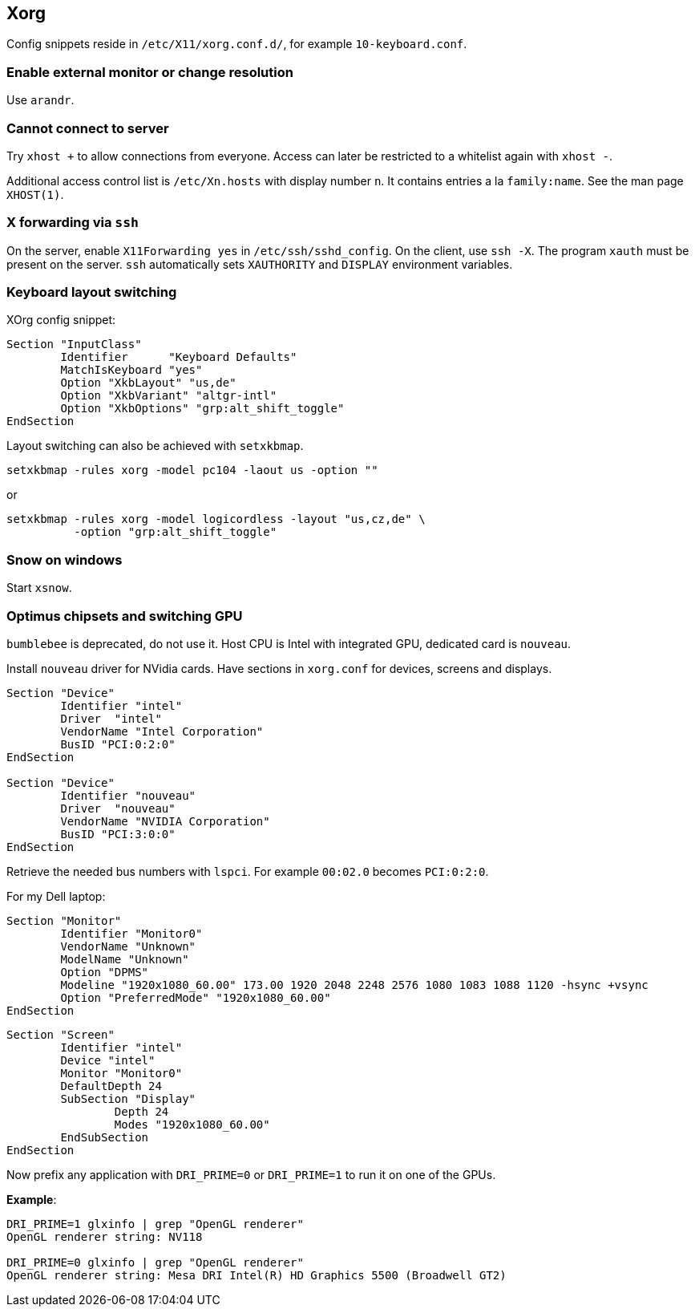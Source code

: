 == Xorg

Config snippets reside in `/etc/X11/xorg.conf.d/`, for example `10-keyboard.conf`.

=== Enable external monitor or change resolution

Use `arandr`.

=== Cannot connect to server

Try `xhost +` to allow connections from everyone.
Access can later be restricted to a whitelist again with `xhost -`.

Additional access control list is `/etc/Xn.hosts` with display number
`n`. It contains entries a la `family:name`. See the man page `XHOST(1)`.

=== X forwarding via `ssh`

On the server, enable `X11Forwarding yes` in `/etc/ssh/sshd_config`.
On the client, use `ssh -X`. The program `xauth` must be present on the server. `ssh` automatically sets `XAUTHORITY` and `DISPLAY` environment variables.

=== Keyboard layout switching

XOrg config snippet:

----
Section "InputClass"
	Identifier	"Keyboard Defaults"
	MatchIsKeyboard	"yes"
	Option "XkbLayout" "us,de"
	Option "XkbVariant" "altgr-intl"
	Option "XkbOptions" "grp:alt_shift_toggle"
EndSection
----

Layout switching can also be achieved with `setxkbmap`.

[source,bash]
----
setxkbmap -rules xorg -model pc104 -laout us -option ""
----

or

[source,bash]
----
setxkbmap -rules xorg -model logicordless -layout "us,cz,de" \
          -option "grp:alt_shift_toggle"
----

=== Snow on windows

Start `xsnow`.

=== Optimus chipsets and switching GPU

`bumblebee` is deprecated, do not use it.
Host CPU is Intel with integrated GPU, dedicated card is `nouveau`.

Install `nouveau` driver for NVidia cards. Have sections in `xorg.conf` for devices, screens and displays.

----
Section "Device"
	Identifier "intel"
	Driver	"intel"
	VendorName "Intel Corporation"
	BusID "PCI:0:2:0"
EndSection

Section "Device"
	Identifier "nouveau"
	Driver	"nouveau"
	VendorName "NVIDIA Corporation"
	BusID "PCI:3:0:0"
EndSection
----
Retrieve the needed bus numbers with `lspci`. For example `00:02.0` becomes `PCI:0:2:0`.

For my Dell laptop:

----
Section "Monitor"
	Identifier "Monitor0"
	VendorName "Unknown"
	ModelName "Unknown"
	Option "DPMS"
	Modeline "1920x1080_60.00" 173.00 1920 2048 2248 2576 1080 1083 1088 1120 -hsync +vsync
	Option "PreferredMode" "1920x1080_60.00"
EndSection
----

----
Section "Screen"
	Identifier "intel"
	Device "intel"
	Monitor "Monitor0"
	DefaultDepth 24
	SubSection "Display"
		Depth 24
		Modes "1920x1080_60.00"
	EndSubSection
EndSection
----

Now prefix any application with `DRI_PRIME=0` or `DRI_PRIME=1` to run it on one of the GPUs.

*Example*:

[source,bash]
----
DRI_PRIME=1 glxinfo | grep "OpenGL renderer"
OpenGL renderer string: NV118

DRI_PRIME=0 glxinfo | grep "OpenGL renderer"
OpenGL renderer string: Mesa DRI Intel(R) HD Graphics 5500 (Broadwell GT2)
----
